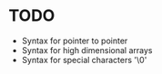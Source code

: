 * TODO
- Syntax for pointer to pointer
- Syntax for high dimensional arrays
- Syntax for special characters '\0'
